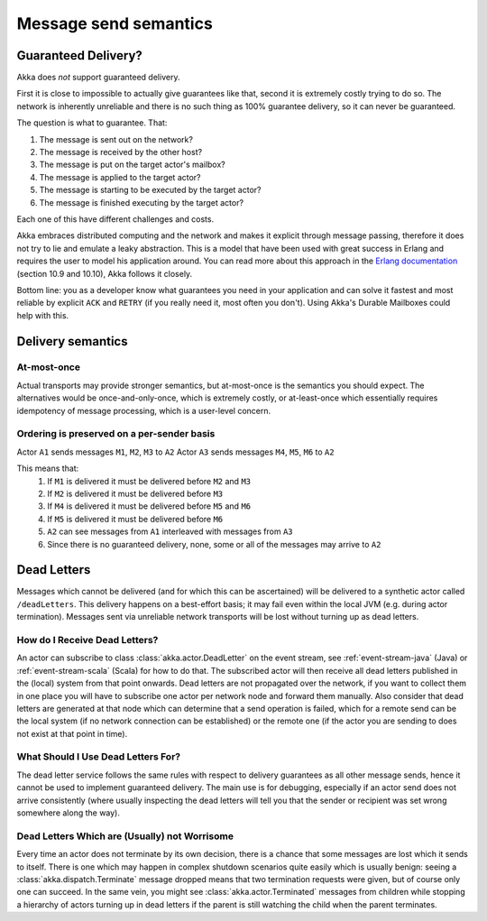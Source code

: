 
.. _message-send-semantics:

#######################
 Message send semantics
#######################



Guaranteed Delivery?
====================

Akka does *not* support guaranteed delivery.

First it is close to impossible to actually give guarantees like that,
second it is extremely costly trying to do so.
The network is inherently unreliable and there is no such thing as 100%
guarantee delivery, so it can never be guaranteed.

The question is what to guarantee. That:

1. The message is sent out on the network?
2. The message is received by the other host?
3. The message is put on the target actor's mailbox?
4. The message is applied to the target actor?
5. The message is starting to be executed by the target actor?
6. The message is finished executing by the target actor?

Each one of this have different challenges and costs.

Akka embraces distributed computing and the network and makes it explicit
through message passing, therefore it does not try to lie and emulate a
leaky abstraction. This is a model that have been used with great success
in Erlang and requires the user to model his application around. You can
read more about this approach in the `Erlang documentation`_ (section
10.9 and 10.10), Akka follows it closely.

Bottom line: you as a developer know what guarantees you need in your
application and can solve it fastest and most reliable by explicit ``ACK`` and
``RETRY`` (if you really need it, most often you don't). Using Akka's Durable
Mailboxes could help with this.

Delivery semantics
==================

At-most-once
------------

Actual transports may provide stronger semantics,
but at-most-once is the semantics you should expect.
The alternatives would be once-and-only-once, which is extremely costly,
or at-least-once which essentially requires idempotency of message processing,
which is a user-level concern.

Ordering is preserved on a per-sender basis
-------------------------------------------

Actor ``A1`` sends messages ``M1``, ``M2``, ``M3`` to ``A2``
Actor ``A3`` sends messages ``M4``, ``M5``, ``M6`` to ``A2``

This means that:
    1) If ``M1`` is delivered it must be delivered before ``M2`` and ``M3``
    2) If ``M2`` is delivered it must be delivered before ``M3``
    3) If ``M4`` is delivered it must be delivered before ``M5`` and ``M6``
    4) If ``M5`` is delivered it must be delivered before ``M6``
    5) ``A2`` can see messages from ``A1`` interleaved with messages from ``A3``
    6) Since there is no guaranteed delivery, none, some or all of the messages may arrive to ``A2``

.. _deadletters:

Dead Letters
============

Messages which cannot be delivered (and for which this can be ascertained) will
be delivered to a synthetic actor called ``/deadLetters``. This delivery
happens on a best-effort basis; it may fail even within the local JVM (e.g.
during actor termination). Messages sent via unreliable network transports will
be lost without turning up as dead letters.

How do I Receive Dead Letters?
------------------------------

An actor can subscribe to class :class:`akka.actor.DeadLetter` on the event
stream, see :ref:`event-stream-java` (Java) or :ref:`event-stream-scala`
(Scala) for how to do that. The subscribed actor will then receive all dead
letters published in the (local) system from that point onwards. Dead letters
are not propagated over the network, if you want to collect them in one place
you will have to subscribe one actor per network node and forward them
manually. Also consider that dead letters are generated at that node which can
determine that a send operation is failed, which for a remote send can be the
local system (if no network connection can be established) or the remote one
(if the actor you are sending to does not exist at that point in time).

What Should I Use Dead Letters For?
-----------------------------------

The dead letter service follows the same rules with respect to delivery
guarantees as all other message sends, hence it cannot be used to implement
guaranteed delivery. The main use is for debugging, especially if an actor send
does not arrive consistently (where usually inspecting the dead letters will
tell you that the sender or recipient was set wrong somewhere along the way).

Dead Letters Which are (Usually) not Worrisome
----------------------------------------------

Every time an actor does not terminate by its own decision, there is a chance
that some messages are lost which it sends to itself. There is one which may
happen in complex shutdown scenarios quite easily which is usually benign:
seeing a :class:`akka.dispatch.Terminate` message dropped means that two
termination requests were given, but of course only one can succeed. In the
same vein, you might see :class:`akka.actor.Terminated` messages from children
while stopping a hierarchy of actors turning up in dead letters if the parent
is still watching the child when the parent terminates.

.. _Erlang documentation: http://www.erlang.org/faq/academic.html

